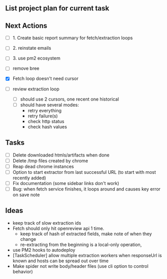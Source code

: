 ** List project plan for current task


** Next Actions

- [ ] 1. Create basic report summary for fetch/extraction loops
- [ ] 2. reinstate emails
- [ ] 3. use pm2 ecosystem

- [ ] remove bree
- [X] Fetch loop doesn't need cursor
- [ ] review extraction loop
  - [ ] should use 2 cursors, one recent one historical
  - [ ] should have several modes:
    - retry everything
    - retry failure(s)
    - check http status
    - check hash values

** Tasks
- [ ] Delete downloaded htmls/artifacts when done
- [ ] Delete /tmp files created by chrome
- [ ] Reap dead chrome instances
- [ ] Option to start extractor from last successful URL (to start with most recently added)
- [ ] Fix documentation (some sidebar links don't work)
- [ ] Bug: when fetch service finishes, it loops around and causes key error on save note


** Ideas
- keep track of slow extraction ids
- Fetch should only hit openreview api 1 time.
  - keep track of hash of extracted fields, make note of
    when they change
  - re-extracting from the beginning is a local-only operation,
- use PM2 hooks to autodeploy
- [TaskScheduler] allow multiple extraction workers when responseUrl is known and hosts can be spread out over time
- Make spider not write body/header files (use cli option to control behavior)
